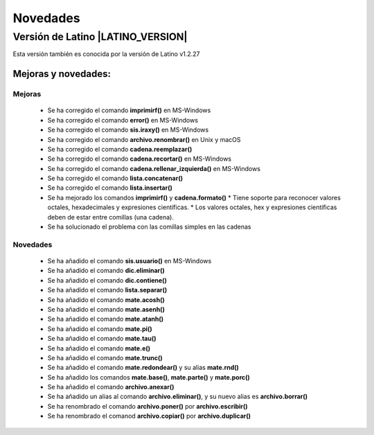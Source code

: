 .. _novedadesLink:

.. meta::
   :description: Novedades y mejoras en la nueva version de Latino
   :keywords: manual, documentacion, latino, novedades

==========
Novedades
==========

Versión de Latino |LATINO_VERSION|
-----------------------------------
Esta versión también es conocida por la versión de Latino v1.2.27

Mejoras y novedades:
+++++++++++++++++++++

Mejoras
~~~~~~~~~
  * Se ha corregido el comando **imprimirf()** en MS-Windows
  * Se ha corregido el comando **error()** en MS-Windows
  * Se ha corregido el comando **sis.iraxy()** en MS-Windows
  * Se ha corregido el comando **archivo.renombrar()** en Unix y macOS
  * Se ha corregido el comando **cadena.reemplazar()**
  * Se ha corregido el comando **cadena.recortar()** en MS-Windows
  * Se ha corregido el comando **cadena.rellenar_izquierda()** en MS-Windows
  * Se ha corregido el comando **lista.concatenar()**
  * Se ha corregido el comando **lista.insertar()**
  * Se ha mejorado los comandos **imprimirf()** y **cadena.formato()**
    * Tiene soporte para reconocer valores octales, hexadecimales y expresiones científicas.
    * Los valores octales, hex y expresiones científicas deben de estar entre comillas (una cadena).
  * Se ha solucionado el problema con las comillas simples en las cadenas 

Novedades
~~~~~~~~~~
  * Se ha añadido el comando **sis.usuario()** en MS-Windows
  * Se ha añadido el comando **dic.eliminar()**
  * Se ha añadido el comando **dic.contiene()**
  * Se ha añadido el comando **lista.separar()**
  * Se ha añadido el comando **mate.acosh()**
  * Se ha añadido el comando **mate.asenh()**
  * Se ha añadido el comando **mate.atanh()**
  * Se ha añadido el comando **mate.pi()**
  * Se ha añadido el comando **mate.tau()**
  * Se ha añadido el comando **mate.e()**
  * Se ha añadido el comando **mate.trunc()**
  * Se ha añadido el comando **mate.redondear()** y su alias **mate.rnd()**
  * Se ha añadido los comandos **mate.base()**, **mate.parte()** y **mate.porc()**
  * Se ha añadido el comando **archivo.anexar()**
  * Se ha añadido un alias al comando **archivo.eliminar()**, y su nuevo alias es **archivo.borrar()**
  * Se ha renombrado el comando **archivo.poner()** por **archivo.escribir()**
  * Se ha renombrado el comanod **archivo.copiar()** por **archivo.duplicar()**

